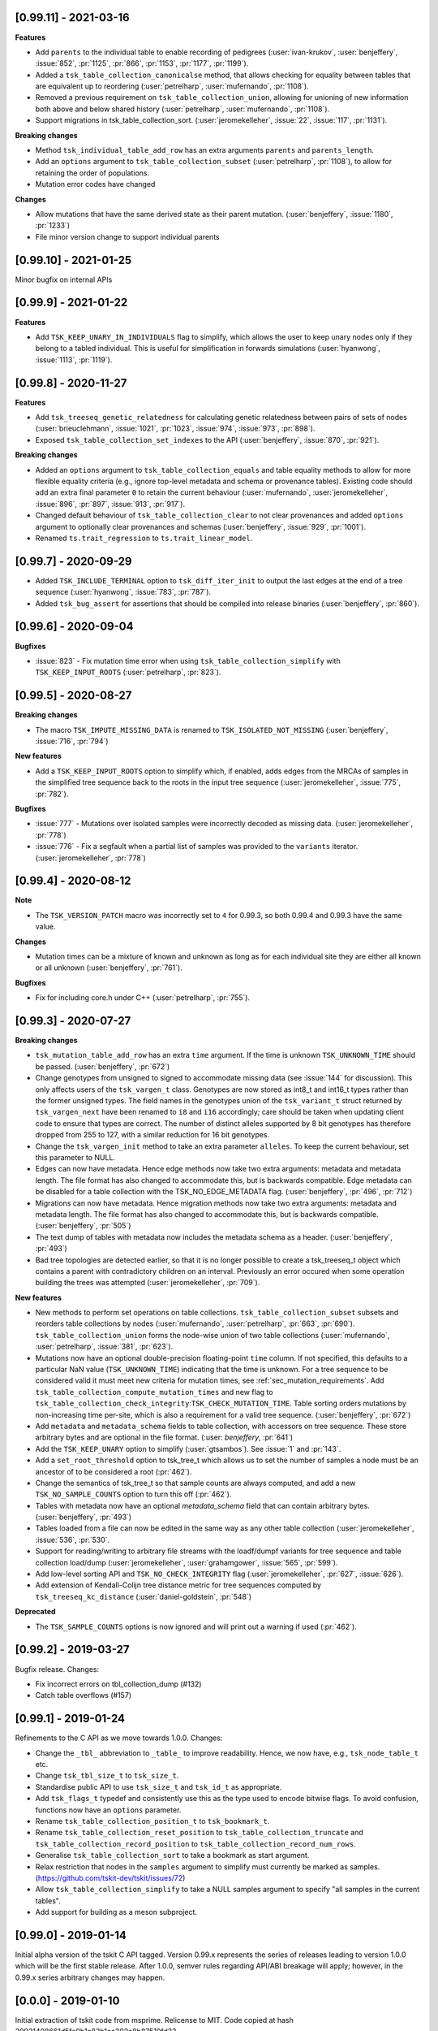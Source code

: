 ----------------------
[0.99.11] - 2021-03-16
----------------------

**Features**

- Add ``parents`` to the individual table to enable recording of pedigrees
  (:user:`ivan-krukov`, :user:`benjeffery`, :issue:`852`, :pr:`1125`, :pr:`866`, :pr:`1153`, :pr:`1177`, :pr:`1199`).

- Added a ``tsk_table_collection_canonicalse`` method, that allows checking for equality between
  tables that are equivalent up to reordering (:user:`petrelharp`, :user:`mufernando`, :pr:`1108`).

- Removed a previous requirement on ``tsk_table_collection_union``, allowing for unioning of
  new information both above and below shared history (:user:`petrelharp`, :user:`mufernando`, :pr:`1108`).

- Support migrations in tsk_table_collection_sort. (:user:`jeromekelleher`,
  :issue:`22`, :issue:`117`, :pr:`1131`).

**Breaking changes**

- Method ``tsk_individual_table_add_row`` has an extra arguments ``parents`` and ``parents_length``.

- Add an ``options`` argument to ``tsk_table_collection_subset`` (:user:`petrelharp`, :pr:`1108`),
  to allow for retaining the order of populations.

- Mutation error codes have changed

**Changes**

- Allow mutations that have the same derived state as their parent mutation.
  (:user:`benjeffery`, :issue:`1180`, :pr:`1233`)

- File minor version change to support individual parents

----------------------
[0.99.10] - 2021-01-25
----------------------

Minor bugfix on internal APIs

---------------------
[0.99.9] - 2021-01-22
---------------------

**Features**

- Add ``TSK_KEEP_UNARY_IN_INDIVIDUALS`` flag to simplify, which allows the user to
  keep unary nodes only if they belong to a tabled individual. This is useful for
  simplification in forwards simulations (:user:`hyanwong`, :issue:`1113`, :pr:`1119`).


---------------------
[0.99.8] - 2020-11-27
---------------------

**Features**

- Add ``tsk_treeseq_genetic_relatedness`` for calculating genetic relatedness between
  pairs of sets of nodes (:user:`brieuclehmann`, :issue:`1021`, :pr:`1023`, :issue:`974`,
  :issue:`973`, :pr:`898`).

- Exposed ``tsk_table_collection_set_indexes`` to the API
  (:user:`benjeffery`, :issue:`870`, :pr:`921`).

**Breaking changes**

- Added an ``options`` argument to ``tsk_table_collection_equals``
  and table equality methods to allow for more flexible equality criteria
  (e.g., ignore top-level metadata and schema or provenance tables).
  Existing code should add an extra final parameter ``0`` to retain the
  current behaviour (:user:`mufernando`, :user:`jeromekelleher`,
  :issue:`896`, :pr:`897`, :issue:`913`, :pr:`917`).

- Changed default behaviour of ``tsk_table_collection_clear`` to not clear
  provenances and added ``options`` argument to optionally clear provenances
  and schemas (:user:`benjeffery`, :issue:`929`, :pr:`1001`).

- Renamed ``ts.trait_regression`` to ``ts.trait_linear_model``.

---------------------
[0.99.7] - 2020-09-29
---------------------

- Added ``TSK_INCLUDE_TERMINAL`` option to ``tsk_diff_iter_init`` to output the last edges
  at the end of a tree sequence (:user:`hyanwong`, :issue:`783`, :pr:`787`).

- Added ``tsk_bug_assert`` for assertions that should be compiled into release binaries
  (:user:`benjeffery`, :pr:`860`).

---------------------
[0.99.6] - 2020-09-04
---------------------

**Bugfixes**

- :issue:`823` - Fix mutation time error when using
  ``tsk_table_collection_simplify`` with ``TSK_KEEP_INPUT_ROOTS``
  (:user:`petrelharp`, :pr:`823`).

---------------------
[0.99.5] - 2020-08-27
---------------------

**Breaking changes**

- The macro ``TSK_IMPUTE_MISSING_DATA`` is renamed to ``TSK_ISOLATED_NOT_MISSING``
  (:user:`benjeffery`, :issue:`716`, :pr:`794`)

**New features**

- Add a ``TSK_KEEP_INPUT_ROOTS`` option to simplify which, if enabled, adds edges
  from the MRCAs of samples in the simplified tree sequence back to the roots
  in the input tree sequence (:user:`jeromekelleher`, :issue:`775`, :pr:`782`).

**Bugfixes**

- :issue:`777` - Mutations over isolated samples were incorrectly decoded as
  missing data. (:user:`jeromekelleher`, :pr:`778`)

- :issue:`776` - Fix a segfault when a partial list of samples
  was provided to the ``variants`` iterator. (:user:`jeromekelleher`, :pr:`778`)

---------------------
[0.99.4] - 2020-08-12
---------------------

**Note**

- The ``TSK_VERSION_PATCH`` macro was incorrectly set to ``4`` for 0.99.3, so both
  0.99.4 and 0.99.3 have the same value.

**Changes**

- Mutation times can be a mixture of known and unknown as long as for each
  individual site  they are either all known or all unknown (:user:`benjeffery`, :pr:`761`).

**Bugfixes**

- Fix for including core.h under C++ (:user:`petrelharp`, :pr:`755`).

---------------------
[0.99.3] - 2020-07-27
---------------------

**Breaking changes**

- ``tsk_mutation_table_add_row`` has an extra ``time`` argument. If the time
  is unknown ``TSK_UNKNOWN_TIME`` should be passed.
  (:user:`benjeffery`, :pr:`672`)

- Change genotypes from unsigned to signed to accommodate missing data
  (see :issue:`144` for discussion). This only affects users of the
  ``tsk_vargen_t`` class. Genotypes are now stored as int8_t and int16_t
  types rather than the former unsigned types. The field names in the
  genotypes union of the ``tsk_variant_t`` struct returned by ``tsk_vargen_next``
  have been renamed to ``i8`` and ``i16`` accordingly; care should be
  taken when updating client code to ensure that types are correct. The number
  of distinct alleles supported by 8 bit genotypes has therefore dropped
  from 255 to 127, with a similar reduction for 16 bit genotypes.

- Change the ``tsk_vargen_init`` method to take an extra parameter ``alleles``.
  To keep the current behaviour, set this parameter to NULL.

- Edges can now have metadata. Hence edge methods now take two extra arguments:
  metadata and metadata length. The file format has also changed to accommodate this,
  but is backwards compatible. Edge metadata can be disabled for a table collection with
  the TSK_NO_EDGE_METADATA flag.
  (:user:`benjeffery`, :pr:`496`, :pr:`712`)

- Migrations can now have metadata. Hence migration methods now take two extra arguments:
  metadata and metadata length. The file format has also changed to accommodate this,
  but is backwards compatible.
  (:user:`benjeffery`, :pr:`505`)

- The text dump of tables with metadata now includes the metadata schema as a header.
  (:user:`benjeffery`, :pr:`493`)

- Bad tree topologies are detected earlier, so that it is no longer possible
  to create a tsk_treeseq_t object which contains a parent with contradictory
  children on an interval. Previously an error occured when some operation
  building the trees was attempted (:user:`jeromekelleher`, :pr:`709`).

**New features**

- New methods to perform set operations on table collections.
  ``tsk_table_collection_subset`` subsets and reorders table collections by nodes
  (:user:`mufernando`, :user:`petrelharp`, :pr:`663`, :pr:`690`).
  ``tsk_table_collection_union`` forms the node-wise union of two table collections
  (:user:`mufernando`, :user:`petrelharp`, :issue:`381`, :pr:`623`).

- Mutations now have an optional double-precision floating-point ``time`` column.
  If not specified, this defaults to a particular NaN value (``TSK_UNKNOWN_TIME``)
  indicating that the time is unknown. For a tree sequence to be considered valid
  it must meet new criteria for mutation times, see :ref:`sec_mutation_requirements`.
  Add ``tsk_table_collection_compute_mutation_times`` and new flag to
  ``tsk_table_collection_check_integrity``:``TSK_CHECK_MUTATION_TIME``. Table sorting
  orders mutations by non-increasing time per-site, which is also a requirement for a
  valid tree sequence.
  (:user:`benjeffery`, :pr:`672`)

- Add ``metadata`` and ``metadata_schema`` fields to table collection, with accessors on
  tree sequence. These store arbitrary bytes and are optional in the file format.
  (:user: `benjeffery`, :pr:`641`)

- Add the ``TSK_KEEP_UNARY`` option to simplify (:user:`gtsambos`). See :issue:`1`
  and :pr:`143`.

- Add a ``set_root_threshold`` option to tsk_tree_t which allows us to set the
  number of samples a node must be an ancestor of to be considered a root
  (:pr:`462`).

- Change the semantics of tsk_tree_t so that sample counts are always
  computed, and add a new ``TSK_NO_SAMPLE_COUNTS`` option to turn this
  off (:pr:`462`).

- Tables with metadata now have an optional `metadata_schema` field that can contain
  arbitrary bytes. (:user:`benjeffery`, :pr:`493`)

- Tables loaded from a file can now be edited in the same way as any other
  table collection (:user:`jeromekelleher`, :issue:`536`, :pr:`530`.

- Support for reading/writing to arbitrary file streams with the loadf/dumpf
  variants for tree sequence and table collection load/dump
  (:user:`jeromekelleher`, :user:`grahamgower`, :issue:`565`, :pr:`599`).

- Add low-level sorting API and ``TSK_NO_CHECK_INTEGRITY`` flag
  (:user:`jeromekelleher`, :pr:`627`, :issue:`626`).

- Add extension of Kendall-Colijn tree distance metric for tree sequences
  computed by ``tsk_treeseq_kc_distance``
  (:user:`daniel-goldstein`, :pr:`548`)

**Deprecated**

- The ``TSK_SAMPLE_COUNTS`` options is now ignored and  will print out a warning
  if used (:pr:`462`).

---------------------
[0.99.2] - 2019-03-27
---------------------

Bugfix release. Changes:

- Fix incorrect errors on tbl_collection_dump (#132)
- Catch table overflows (#157)

---------------------
[0.99.1] - 2019-01-24
---------------------

Refinements to the C API as we move towards 1.0.0. Changes:

- Change the ``_tbl_`` abbreviation to ``_table_`` to improve readability.
  Hence, we now have, e.g., ``tsk_node_table_t`` etc.
- Change ``tsk_tbl_size_t`` to ``tsk_size_t``.
- Standardise public API to use ``tsk_size_t`` and ``tsk_id_t`` as appropriate.
- Add ``tsk_flags_t`` typedef and consistently use this as the type used to
  encode bitwise flags. To avoid confusion, functions now have an ``options``
  parameter.
- Rename ``tsk_table_collection_position_t`` to ``tsk_bookmark_t``.
- Rename ``tsk_table_collection_reset_position`` to ``tsk_table_collection_truncate``
  and ``tsk_table_collection_record_position`` to ``tsk_table_collection_record_num_rows``.
- Generalise ``tsk_table_collection_sort`` to take a bookmark as start argument.
- Relax restriction that nodes in the ``samples`` argument to simplify must
  currently be marked as samples. (https://github.com/tskit-dev/tskit/issues/72)
- Allow ``tsk_table_collection_simplify`` to take a NULL samples argument to
  specify "all samples in the current tables".
- Add support for building as a meson subproject.

---------------------
[0.99.0] - 2019-01-14
---------------------

Initial alpha version of the tskit C API tagged. Version 0.99.x
represents the series of releases leading to version 1.0.0 which
will be the first stable release. After 1.0.0, semver rules
regarding API/ABI breakage will apply; however, in the 0.99.x
series arbitrary changes may happen.

--------------------
[0.0.0] - 2019-01-10
--------------------

Initial extraction of tskit code from msprime. Relicense to MIT.
Code copied at hash 29921408661d5fe0b1a82b1ca302a8b87510fd23

